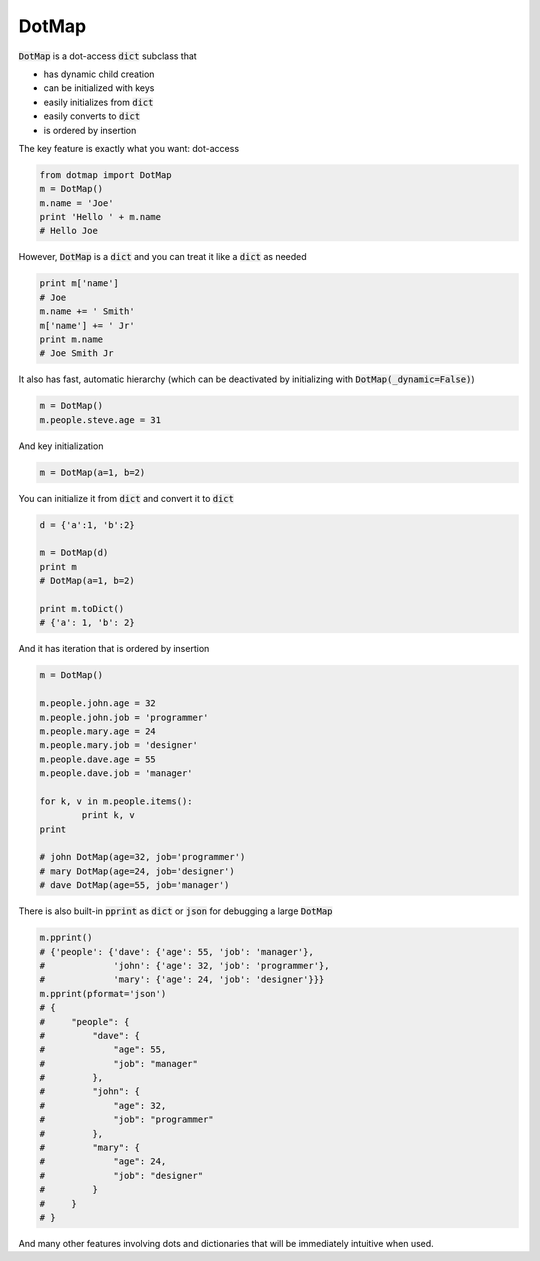 ========
DotMap
========

:code:`DotMap` is a dot-access :code:`dict` subclass that

* has dynamic child creation
* can be initialized with keys
* easily initializes from :code:`dict`
* easily converts to :code:`dict`
* is ordered by insertion

The key feature is exactly what you want: dot-access

.. code-block:: python

	from dotmap import DotMap
	m = DotMap()
	m.name = 'Joe'
	print 'Hello ' + m.name
	# Hello Joe

However, :code:`DotMap` is a :code:`dict` and you can treat it like a :code:`dict` as needed

.. code-block:: python

	print m['name']
	# Joe
	m.name += ' Smith'
	m['name'] += ' Jr'
	print m.name
	# Joe Smith Jr

It also has fast, automatic hierarchy (which can be deactivated by initializing with :code:`DotMap(_dynamic=False)`)

.. code-block:: python

	m = DotMap()
	m.people.steve.age = 31

And key initialization

.. code-block:: python

	m = DotMap(a=1, b=2)

You can initialize it from :code:`dict` and convert it to :code:`dict`

.. code-block:: python

	d = {'a':1, 'b':2}
	
	m = DotMap(d)
	print m
	# DotMap(a=1, b=2)
	
	print m.toDict()
	# {'a': 1, 'b': 2}

And it has iteration that is ordered by insertion

.. code-block:: python

	m = DotMap()

	m.people.john.age = 32
	m.people.john.job = 'programmer'
	m.people.mary.age = 24
	m.people.mary.job = 'designer'
	m.people.dave.age = 55
	m.people.dave.job = 'manager'

	for k, v in m.people.items():
		print k, v
	print

	# john DotMap(age=32, job='programmer')
	# mary DotMap(age=24, job='designer')
	# dave DotMap(age=55, job='manager')	

There is also built-in :code:`pprint` as :code:`dict` or :code:`json` for debugging a large :code:`DotMap`

.. code-block:: python

	m.pprint()
	# {'people': {'dave': {'age': 55, 'job': 'manager'},
	#             'john': {'age': 32, 'job': 'programmer'},
	#             'mary': {'age': 24, 'job': 'designer'}}}
	m.pprint(pformat='json')
	# {
    	#     "people": {
        #         "dave": {
        #	      "age": 55,
        #	      "job": "manager"
        # 	  },
        # 	  "john": {
        #	      "age": 32,
        #	      "job": "programmer"
        # 	  },
        # 	  "mary": {
        #	      "age": 24,
        #	      "job": "designer"
        # 	  }
    	#     }
	# }

And many other features involving dots and dictionaries that will be immediately intuitive when used.
